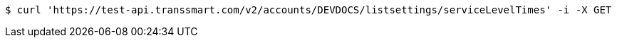 [source,bash]
----
$ curl 'https://test-api.transsmart.com/v2/accounts/DEVDOCS/listsettings/serviceLevelTimes' -i -X GET
----